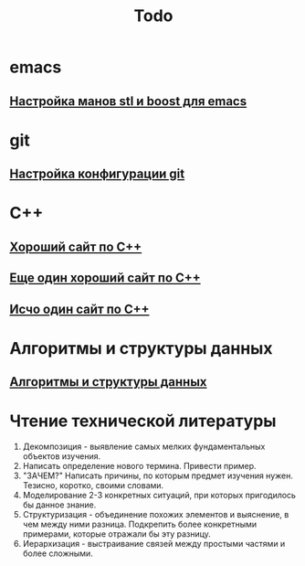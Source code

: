 #+TITLE: Todo

* emacs
**  [[http://dehun.space/articles/28_jun_2014-cppman+emacs.%20Offline%20c++%20STL%20and%20boost%20documentation.html][Настройка манов stl и boost для emacs]]

* git
**  [[https://radioprog.ru/post/1400][Настройка конфигурации git]]

* C++
** [[http://ci-plus-plus-snachala.ru/][Хороший сайт по C++]]
** [[http://cpp-reference.ru/][Еще один хороший сайт по C++]]
** [[http://www.c-cpp.ru/][Исчо один сайт по C++]]
* Алгоритмы и структуры данных
** [[https://habr.com/ru/company/ruvds/blog/515258/][Алгоритмы и структуры данных]]
* Чтение технической литературы
1. Декомпозиция - выявление самых мелких фундаментальных объектов изучения.
2. Написать определение нового термина. Привести пример.
3. "ЗАЧЕМ?" Написать причины, по которым предмет изучения нужен. Тезисно, коротко, своими словами.
4. Моделирование 2-3 конкретных ситуаций, при которых пригодилось бы данное знание.
5. Структуризация - объединение похожих элементов и выяснение, в чем между ними разница.
   Подкрепить более конкретными примерами, которые отражали бы эту разницу.
6. Иерархизация - выстраивание связей между простыми частями и более сложными.

